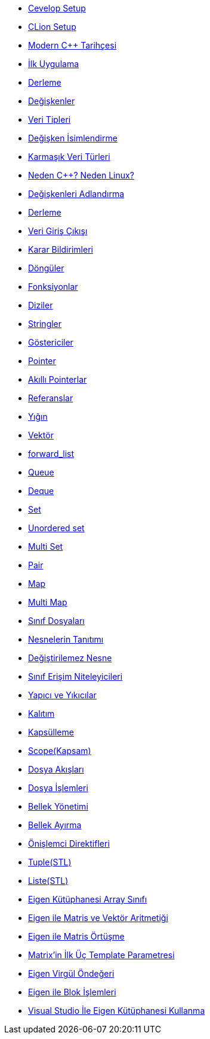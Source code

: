 * xref:basics/1.setup/cevelop.adoc[Cevelop Setup]
* xref:basics/1.setup/clionsetup.adoc[CLion Setup]
* xref:basics/2.start/cpphistory.adoc[Modern C++ Tarihçesi]
* xref:basics/2.start/firstapp.adoc[İlk Uygulama]
* xref:basics/2.start/compile.adoc[Derleme]
* xref:basics/2.start/veriable.adoc[Değişkenler]
* xref:basics/2.start/veriabletype1.adoc[Veri Tipleri]
* xref:basics/2.start/veriabletype2.adoc[Değişken İsimlendirme]
* xref:basics/2.start/veriabletype3.adoc[Karmaşık Veri Türleri]
* xref:basics/2.start/moderncpp1.adoc[Neden C++? Neden Linux?]
* xref:basics/2.start/moderncpp2.adoc[Değişkenleri Adlandırma]
* xref:basics/2.start/moderncpp3.adoc[Derleme]
* xref:basics/2.start/inputoutput.adoc[Veri Giriş Çıkışı]
* xref:basics/3.decision/decision.adoc[ Karar Bildirimleri]
* xref:basics/5.loops/loops[Döngüler]
* xref:basics/6.functions/function.adoc[Fonksiyonlar]
* xref:basics/7.arrays/array[Diziler]
* xref:basics/8.strings/string.adoc[Stringler]
* xref:basics/9.pointers/pointers1.adoc[Göstericiler]
* xref:basics/9.pointers/pointers2.adoc[Pointer]
* xref:basics/9.pointers/smartpointers.adoc[Akıllı Pointerlar]
* xref:basics/10.referances/referances[Referanslar]
* xref:basics/13.containers/stack.adoc[Yığın]
* xref:basics/13.containers/vector.adoc[Vektör]
* xref:basics/13.containers/forwardlist.adoc[forward_list]
* xref:basics/13.containers/queue.adoc[Queue]
* xref:basics/13.containers/deque.adoc[Deque]
* xref:basics/13.containers/set.adoc[Set]
* xref:basics/13.containers/unorderedset.adoc[Unordered set]
* xref:basics/13.containers/multiset.adoc[Multi Set]
* xref:basics/13.containers/pair.adoc[Pair]
* xref:basics/13.containers/map.adoc[Map]
* xref:basics/13.containers/multimap.adoc[Multi Map]
* xref:oop/13.classesandobj/class.adoc[Sınıf Dosyaları]
* xref:oop/13.classesandobj/object.adoc[Nesnelerin Tanıtımı]
* xref:oop/13.classesandobj/constobj.adoc[Değiştirilemez Nesne]
* xref:oop/13.classesandobj/classtype.adoc[Sınıf Erişim Niteleyicileri]
* xref:oop/13.classesandobj/constructoranddestructor.adoc[Yapıcı ve Yıkıcılar]
* xref:oop/14.inheritance/inheritance.adoc[Kalıtım]
* xref:oop/18.encapsulation/encapsulation.adoc[Kapsülleme]
* xref:oop/18.encapsulation/scope.adoc[ Scope(Kapsam)]
* xref:advanced/20.file/file.adoc[Dosya Akışları]
* xref:advanced/20.file/file2.adoc[Dosya İşlemleri]
* xref:advanced/22.memory/memory1.adoc[Bellek Yönetimi]
* xref:advanced/22.memory/memory2.adoc[Bellek Ayırma]
* xref:advanced/25.preprocessor/preprocessor.adoc[Önişlemci Direktifleri]
* xref:advanced/29.stl/tuple.adoc[Tuple(STL)]
* xref:advanced/29.stl/list.adoc[Liste(STL)]
* xref:advanced/30.eigen/eigenarray.adoc[Eigen Kütüphanesi Array Sınıfı]
* xref:advanced/30.eigen/eigenmatrix.adoc[Eigen ile Matris ve Vektör Aritmetiği]
* xref:advanced/30.eigen/eigenoverlap.adoc[Eigen ile Matris Örtüşme]
* xref:advanced/30.eigen/eigenforrobots.adoc[Matrix'in İlk Üç Template Parametresi]
* xref:advanced/30.eigen/eigencomma.adoc[Eigen Virgül Öndeğeri]
* xref:advanced/30.eigen/eigenblock.adoc[Eigen ile Blok İşlemleri]
* xref:advanced/30.eigen/eigenvisualstdio.adoc[Visual Studio İle Eigen Kütüphanesi Kullanma]
